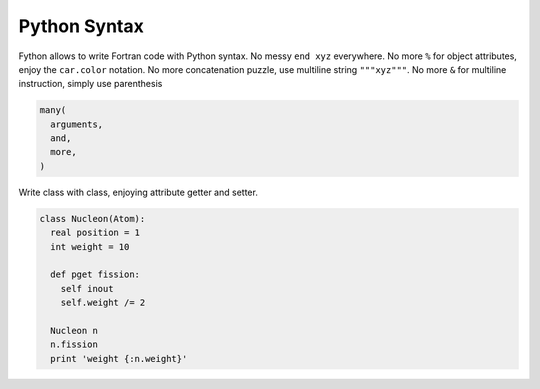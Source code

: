 Python Syntax
~~~~~~~~~~~~~

Fython allows to write Fortran code
with Python syntax.
No messy ``end xyz`` everywhere.
No more ``%`` for object attributes, 
enjoy the ``car.color`` notation.
No more concatenation puzzle,
use multiline string ``"""xyz"""``.
No more ``&`` for multiline instruction,
simply use parenthesis 

.. code-block:: fython

  many(
    arguments,
    and,
    more,
  )

Write class with class, enjoying attribute getter and setter.

.. code-block:: fython

  class Nucleon(Atom):
    real position = 1 
    int weight = 10

    def pget fission:
      self inout
      self.weight /= 2

    Nucleon n
    n.fission
    print 'weight {:n.weight}'